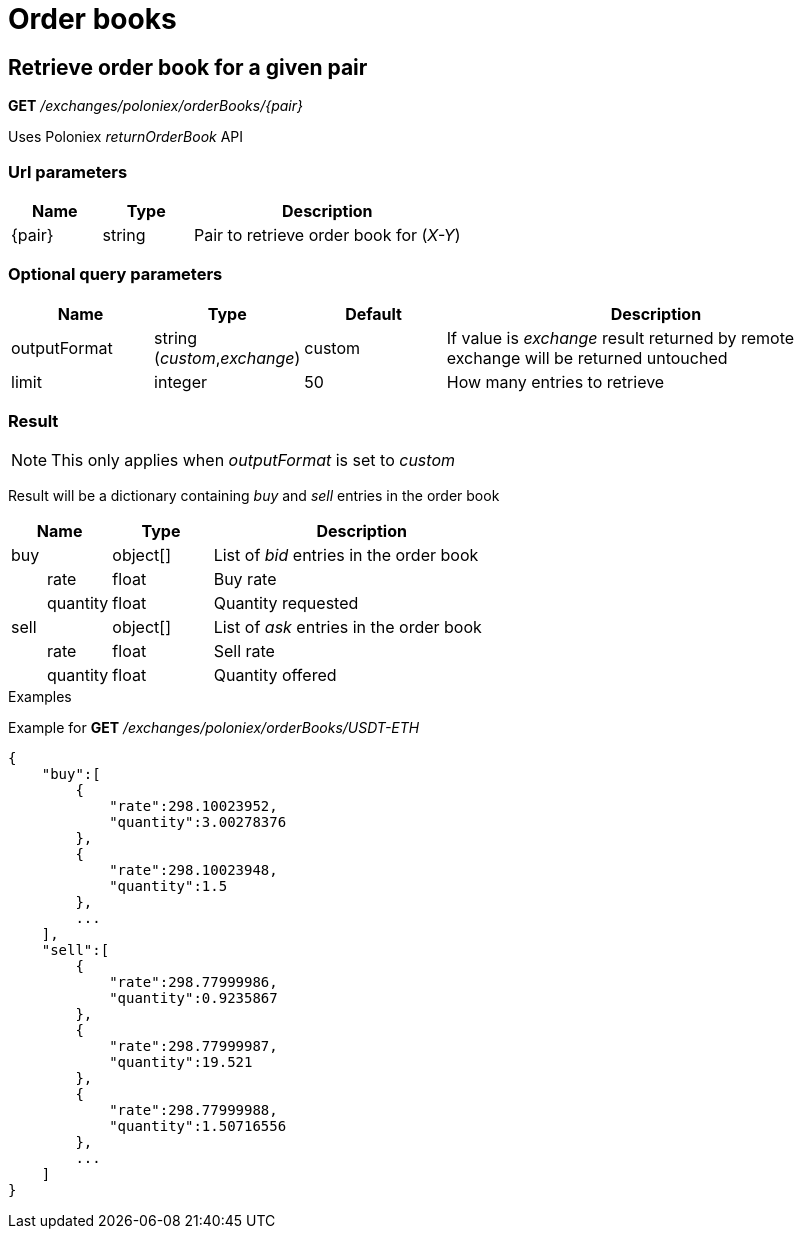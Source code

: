 = Order books

== Retrieve order book for a given pair

*GET* _/exchanges/poloniex/orderBooks/{pair}_

Uses Poloniex _returnOrderBook_ API

=== Url parameters

[cols="1,1a,3a", options="header"]
|===

|Name
|Type
|Description

|{pair}
|string
|Pair to retrieve order book for (_X-Y_)

|===

=== Optional query parameters

[cols="1,1a,1a,3a", options="header"]
|===

|Name
|Type
|Default
|Description

|outputFormat
|string (_custom_,_exchange_)
|custom
|If value is _exchange_ result returned by remote exchange will be returned untouched

|limit
|integer
|50
|How many entries to retrieve

|===

=== Result

[NOTE]
====
This only applies when _outputFormat_ is set to _custom_
====

Result will be a dictionary containing _buy_ and _sell_ entries in the order book

[cols="1,1a,3a", options="header"]
|===
|Name
|Type
|Description

|buy
|object[]
|List of _bid_ entries in the order book

|{nbsp}{nbsp}{nbsp}{nbsp}{nbsp}{nbsp}{nbsp}{nbsp}rate
|float
|Buy rate

|{nbsp}{nbsp}{nbsp}{nbsp}{nbsp}{nbsp}{nbsp}{nbsp}quantity
|float
|Quantity requested

|sell
|object[]
|List of _ask_ entries in the order book

|{nbsp}{nbsp}{nbsp}{nbsp}{nbsp}{nbsp}{nbsp}{nbsp}rate
|float
|Sell rate

|{nbsp}{nbsp}{nbsp}{nbsp}{nbsp}{nbsp}{nbsp}{nbsp}quantity
|float
|Quantity offered

|===

.Examples

Example for *GET* _/exchanges/poloniex/orderBooks/USDT-ETH_

[source,json]
----
{
    "buy":[
        {
            "rate":298.10023952,
            "quantity":3.00278376
        },
        {
            "rate":298.10023948,
            "quantity":1.5
        },
        ...
    ],
    "sell":[
        {
            "rate":298.77999986,
            "quantity":0.9235867
        },
        {
            "rate":298.77999987,
            "quantity":19.521
        },
        {
            "rate":298.77999988,
            "quantity":1.50716556
        },
        ...
    ]
}
----
